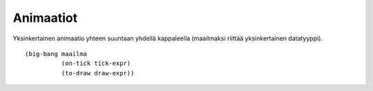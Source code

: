 Animaatiot
==========
Yksinkertainen animaatio yhteen suuntaan yhdellä kappaleella
(maailmaksi riittää yksinkertainen datatyyppi).

::

    (big-bang maailma
              (on-tick tick-expr)
              (to-draw draw-expr))
